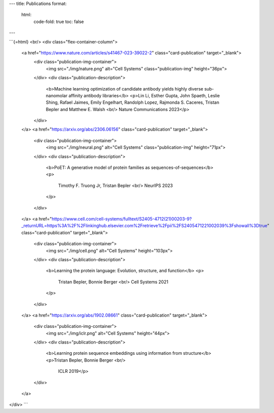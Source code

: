 ---
title: Publications
format:
  html:
    code-fold: true
    toc: false
---

```{=html}
<br/>
<div class="flex-container-column">
  <a href="https://www.nature.com/articles/s41467-023-39022-2" class="card-publication" target="_blank">
    <div class="publication-img-container">
      <img src="./img/nature.png" alt="Cell Systems" class="publication-img" height="36px">
    </div>
    <div class="publication-description">
      <b>Machine learning optimization of candidate antibody yields highly diverse sub-nanomolar affinity antibody libraries</b>
      <p>Lin Li, Esther Gupta, John Spaeth, Leslie Shing, Rafael Jaimes, Emily Engelhart, Randolph Lopez,     Rajmonda S. Caceres, Tristan Bepler and Matthew E. Walsh <br/>
      Nature Communications 2023</p>
    </div>
  </a>
  <a href="https://arxiv.org/abs/2306.06156" class="card-publication" target="_blank">
    <div class="publication-img-container">
      <img src="./img/neural.png" alt="Cell Systems" class="publication-img" height="71px">
    </div>
    <div class="publication-description">
      <b>PoET: A generative model of protein families as sequences-of-sequences</b>
      <p>
        Timothy F. Truong Jr, Tristan Bepler <br/>
        NeurIPS 2023
      </p>
    </div>
  </a>
  <a href="https://www.cell.com/cell-systems/fulltext/S2405-4712(21)00203-9?_returnURL=https%3A%2F%2Flinkinghub.elsevier.com%2Fretrieve%2Fpii%2FS2405471221002039%3Fshowall%3Dtrue" class="card-publication" target="_blank">
    <div class="publication-img-container">
      <img src="./img/cell.png" alt="Cell Systems" height="103px">
    </div>
    <div class="publication-description">
      <b>Learning the protein language: Evolution, structure, and function</b>
      <p>
        Tristan Bepler, Bonnie Berger <br/>
        Cell Systems 2021
      </p>
    </div>
  </a>
  <a href="https://arxiv.org/abs/1902.08661" class="card-publication" target="_blank">
    <div class="publication-img-container">
      <img src="./img/iclr.png" alt="Cell Systems" height="44px">
    </div>
    <div class="publication-description">
      <b>Learning protein sequence embeddings using information from structure</b>
      <p>Tristan Bepler, Bonnie Berger <br/>
        ICLR 2019</p> 
    </div>
  </a>
</div>
```